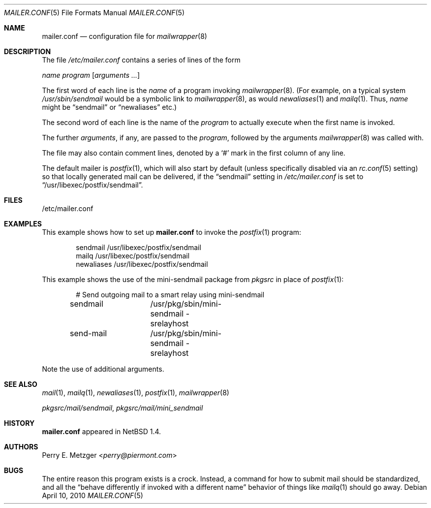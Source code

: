 .\"	$NetBSD: mailer.conf.5,v 1.16 2014/03/18 18:20:47 riastradh Exp $
.\"
.\" Copyright (c) 1998
.\" 	Perry E. Metzger.  All rights reserved.
.\"
.\" Redistribution and use in source and binary forms, with or without
.\" modification, are permitted provided that the following conditions
.\" are met:
.\" 1. Redistributions of source code must retain the above copyright
.\"    notice, this list of conditions and the following disclaimer.
.\" 2. Redistributions in binary form must reproduce the above copyright
.\"    notice, this list of conditions and the following disclaimer in the
.\"    documentation and/or other materials provided with the distribution.
.\" 3. All advertising materials mentioning features or use of this software
.\"    must display the following acknowledgment:
.\"	This product includes software developed for the NetBSD Project
.\"	by Perry E. Metzger.
.\" 4. The name of the author may not be used to endorse or promote products
.\"    derived from this software without specific prior written permission.
.\"
.\" THIS SOFTWARE IS PROVIDED BY THE AUTHOR ``AS IS'' AND ANY EXPRESS OR
.\" IMPLIED WARRANTIES, INCLUDING, BUT NOT LIMITED TO, THE IMPLIED WARRANTIES
.\" OF MERCHANTABILITY AND FITNESS FOR A PARTICULAR PURPOSE ARE DISCLAIMED.
.\" IN NO EVENT SHALL THE AUTHOR BE LIABLE FOR ANY DIRECT, INDIRECT,
.\" INCIDENTAL, SPECIAL, EXEMPLARY, OR CONSEQUENTIAL DAMAGES (INCLUDING, BUT
.\" NOT LIMITED TO, PROCUREMENT OF SUBSTITUTE GOODS OR SERVICES; LOSS OF USE,
.\" DATA, OR PROFITS; OR BUSINESS INTERRUPTION) HOWEVER CAUSED AND ON ANY
.\" THEORY OF LIABILITY, WHETHER IN CONTRACT, STRICT LIABILITY, OR TORT
.\" (INCLUDING NEGLIGENCE OR OTHERWISE) ARISING IN ANY WAY OUT OF THE USE OF
.\" THIS SOFTWARE, EVEN IF ADVISED OF THE POSSIBILITY OF SUCH DAMAGE.
.\"
.Dd April 10, 2010
.Dt MAILER.CONF 5
.Os
.Sh NAME
.Nm mailer.conf
.Nd configuration file for
.Xr mailwrapper 8
.Sh DESCRIPTION
The file
.Pa /etc/mailer.conf
contains a series of lines of the form
.Pp
.Pa name
.Pa program
.Op Ar arguments ...
.Pp
The first word of each line is the
.Pa name
of a program invoking
.Xr mailwrapper 8 .
(For example, on a typical system
.Pa /usr/sbin/sendmail
would be a symbolic link to
.Xr mailwrapper 8 ,
as would
.Xr newaliases 1
and
.Xr mailq 1 .
Thus,
.Pa name
might be
.Dq sendmail
or
.Dq newaliases
etc.)
.Pp
The second word of each line is the name of the
.Pa program
to actually execute when the first name is invoked.
.Pp
The further
.Ar arguments ,
if any, are passed to the
.Pa program ,
followed by the arguments
.Xr mailwrapper 8
was called with.
.Pp
The file may also contain comment lines, denoted by a
.Sq #
mark in the first column of any line.
.Pp
The default mailer is
.Xr postfix 1 ,
which will also start by default (unless specifically disabled via an
.Xr rc.conf 5
setting) so that locally generated mail can be delivered, if the
.Dq sendmail
setting in
.Pa /etc/mailer.conf
is set to
.Dq /usr/libexec/postfix/sendmail .
.Sh FILES
/etc/mailer.conf
.Sh EXAMPLES
This example shows how to set up
.Nm
to invoke the
.Xr postfix 1
program:
.Bd -literal -offset indent
sendmail        /usr/libexec/postfix/sendmail
mailq           /usr/libexec/postfix/sendmail
newaliases      /usr/libexec/postfix/sendmail
.Ed
.Pp
This example shows the use of the mini-sendmail package from
.Em pkgsrc
in place of
.Xr postfix 1 :
.Bd -literal -offset indent
# Send outgoing mail to a smart relay using mini-sendmail
sendmail	/usr/pkg/sbin/mini-sendmail -srelayhost
send-mail	/usr/pkg/sbin/mini-sendmail -srelayhost
.Ed
.Pp
Note the use of additional arguments.
.Sh SEE ALSO
.Xr mail 1 ,
.Xr mailq 1 ,
.Xr newaliases 1 ,
.Xr postfix 1 ,
.Xr mailwrapper 8
.Pp
.Pa pkgsrc/mail/sendmail ,
.Pa pkgsrc/mail/mini_sendmail
.Sh HISTORY
.Nm
appeared in
.Nx 1.4 .
.Sh AUTHORS
.An Perry E. Metzger Aq Mt perry@piermont.com
.Sh BUGS
The entire reason this program exists is a crock.
Instead, a command
for how to submit mail should be standardized, and all the
.Dq behave differently if invoked with a different name
behavior of things like
.Xr mailq 1
should go away.
